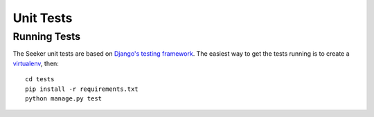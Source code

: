 Unit Tests
==========


Running Tests
-------------

The Seeker unit tests are based on `Django's testing framework`_. The easiest way to get the tests running is to create
a virtualenv_, then::

    cd tests
    pip install -r requirements.txt
    python manage.py test

.. _`Django's testing framework`: https://docs.djangoproject.com/en/1.8/topics/testing/
.. _virtualenv: http://virtualenv.org/
